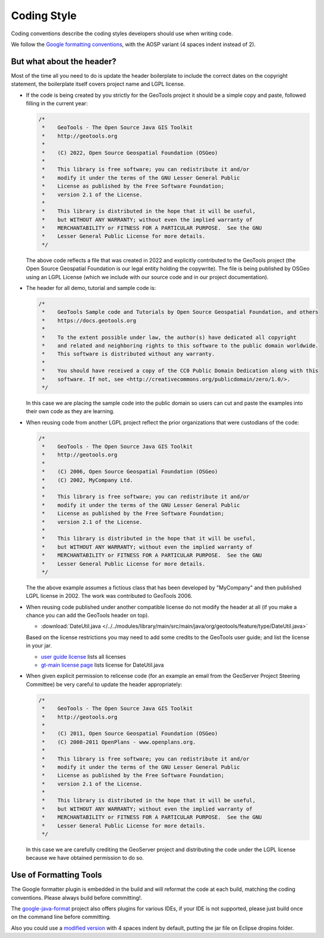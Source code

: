 Coding Style
------------

Coding conventions describe the coding styles developers should use when writing code.

We follow the `Google formatting conventions <https://google.github.io/styleguide/javaguide.html>`__, 
with the AOSP variant (4 spaces indent instead of 2).


But what about the header?
^^^^^^^^^^^^^^^^^^^^^^^^^^

Most of the time all you need to do is update the header boilerplate to include the correct
dates on the copyright statement, the boilerplate itself covers project name and LGPL license.

* If the code is being created by you strictly for the GeoTools project it should be a simple copy   and paste, followed filling in the current year:
  
  .. code-block:: java
   
     /*
      *    GeoTools - The Open Source Java GIS Toolkit
      *    http://geotools.org
      *
      *    (C) 2022, Open Source Geospatial Foundation (OSGeo)
      *
      *    This library is free software; you can redistribute it and/or
      *    modify it under the terms of the GNU Lesser General Public
      *    License as published by the Free Software Foundation;
      *    version 2.1 of the License.
      *
      *    This library is distributed in the hope that it will be useful,
      *    but WITHOUT ANY WARRANTY; without even the implied warranty of
      *    MERCHANTABILITY or FITNESS FOR A PARTICULAR PURPOSE.  See the GNU
      *    Lesser General Public License for more details.
      */
   
  The above code reflects a file that was created in 2022 and explicitly contributed to the GeoTools project (the Open Source Geospatial Foundation is our legal entity holding the copywrite). The file is being published by OSGeo using an LGPL License (which we include with our source code and in our project documentation).

* The header for all demo, tutorial and sample code is:

  .. code-block:: java
   
      /*
       *    GeoTools Sample code and Tutorials by Open Source Geospatial Foundation, and others
       *    https://docs.geotools.org
       *
       *    To the extent possible under law, the author(s) have dedicated all copyright
       *    and related and neighboring rights to this software to the public domain worldwide.
       *    This software is distributed without any warranty.
       * 
       *    You should have received a copy of the CC0 Public Domain Dedication along with this
       *    software. If not, see <http://creativecommons.org/publicdomain/zero/1.0/>.
       */
  
  In this case we are placing the sample code into the public domain so users can cut and paste
  the examples into their own code as they are learning.

* When reusing code from another LGPL project reflect the prior organizations that were custodians of the code:
  
  .. code-block:: java
  
      /*
       *    GeoTools - The Open Source Java GIS Toolkit
       *    http://geotools.org
       *    
       *    (C) 2006, Open Source Geospatial Foundation (OSGeo)
       *    (C) 2002, MyCompany Ltd.
       *
       *    This library is free software; you can redistribute it and/or
       *    modify it under the terms of the GNU Lesser General Public
       *    License as published by the Free Software Foundation;
       *    version 2.1 of the License.
       *
       *    This library is distributed in the hope that it will be useful,
       *    but WITHOUT ANY WARRANTY; without even the implied warranty of
       *    MERCHANTABILITY or FITNESS FOR A PARTICULAR PURPOSE.  See the GNU
       *    Lesser General Public License for more details.
       */

  The the above example assumes a fictious class that has been developed by "MyCompany"
  and then published LGPL license in 2002.  The work was contributed to GeoTools 2006.

* When reusing code published under another compatible license do not modify the header at all (if you make a chance you can add the GeoTools header on top).

  * :download:`DateUtil.java </../../modules/library/main/src/main/java/org/geotools/feature/type/DateUtil.java>`    
  
  Based on the license restrictions you may need to add some credits to the GeoTools user guide; and list the license in your jar.
  
  * `user guide license <http://docs.geotools.org/latest/userguide/welcome/license.html>`_ lists all licenses
  * `gt-main license page <http://docs.geotools.org/latest/userguide/library/main/index.html>`_ lists license for DateUtil.java

* When given explicit permission to relicense code (for an example an email from the GeoServer Project Steering Committee) be very careful to update the header appropriately:

  .. code-block:: java
  
     /*
      *    GeoTools - The Open Source Java GIS Toolkit
      *    http://geotools.org
      *
      *    (C) 2011, Open Source Geospatial Foundation (OSGeo)
      *    (C) 2008-2011 OpenPlans - www.openplans.org.
      *
      *    This library is free software; you can redistribute it and/or
      *    modify it under the terms of the GNU Lesser General Public
      *    License as published by the Free Software Foundation;
      *    version 2.1 of the License.
      *
      *    This library is distributed in the hope that it will be useful,
      *    but WITHOUT ANY WARRANTY; without even the implied warranty of
      *    MERCHANTABILITY or FITNESS FOR A PARTICULAR PURPOSE.  See the GNU
      *    Lesser General Public License for more details.
      */
  
  In this case we are carefully crediting the GeoServer project and distributing the code under the LGPL license because we have obtained permission to do so.
  
Use of Formatting Tools
^^^^^^^^^^^^^^^^^^^^^^^

The Google formatter plugin is embedded in the build and will reformat the code at each build, matching the coding conventions. Please always build before committing!.

The `google-java-format <https://github.com/google/google-java-format>`__ project also offers plugins for various IDEs, if your IDE is not supported, please just build once on the command line before committing.

Also you could use a `modified version <https://github.com/fernandor777/google-java-format/releases/download/1.7-gsgt/google-java-format-eclipse-plugin-1.6.0.jar>`__ 
with 4 spaces indent by default, putting the jar file on Eclipse dropins folder.